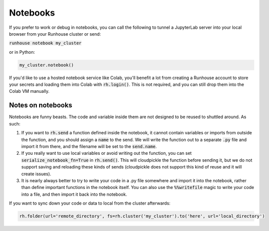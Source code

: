 Notebooks
====================================

If you prefer to work or debug in notebooks, you can call the following to tunnel a JupyterLab server into your local
browser from your Runhouse cluster or send:

:code:`runhouse notebook my_cluster`

or in Python:

.. code-block:: python

    my_cluster.notebook()

If you'd like to use a hosted notebook service like Colab, you'll benefit a lot from creating a
Runhouse account to store your secrets and loading them into Colab with :code:`rh.login()`.
This is not required, and you can still drop them into the Colab VM manually.


Notes on notebooks
~~~~~~~~~~~~~~~~~~~
Notebooks are funny beasts. The code and variable inside them are not designed to be reused to shuttled around. As such:

1. If you want to :code:`rh.send` a function defined inside the notebook, it cannot contain variables or imports from outside the function, and you should assign a :code:`name` to the send. We will write the function out to a separate :code:`.py` file and import it from there, and the filename will be set to the :code:`send.name`.
2. If you really want to use local variables or avoid writing out the function, you can set :code:`serialize_notebook_fn=True` in :code:`rh.send()`. This will cloudpickle the function before sending it, but we do not support saving and reloading these kinds of sends (cloudpickle does not support this kind of reuse and it will create issues).
3. It is nearly always better to try to write your code in a .py file somewhere and import it into the notebook, rather than define important functions in the notebook itself. You can also use the :code:`%%writefile` magic to write your code into a file, and then import it back into the notebook.



If you want to sync down your code or data to local from the cluster afterwards:

.. code-block:: python

    rh.folder(url='remote_directory', fs=rh.cluster('my_cluster').to('here', url='local_directory')




